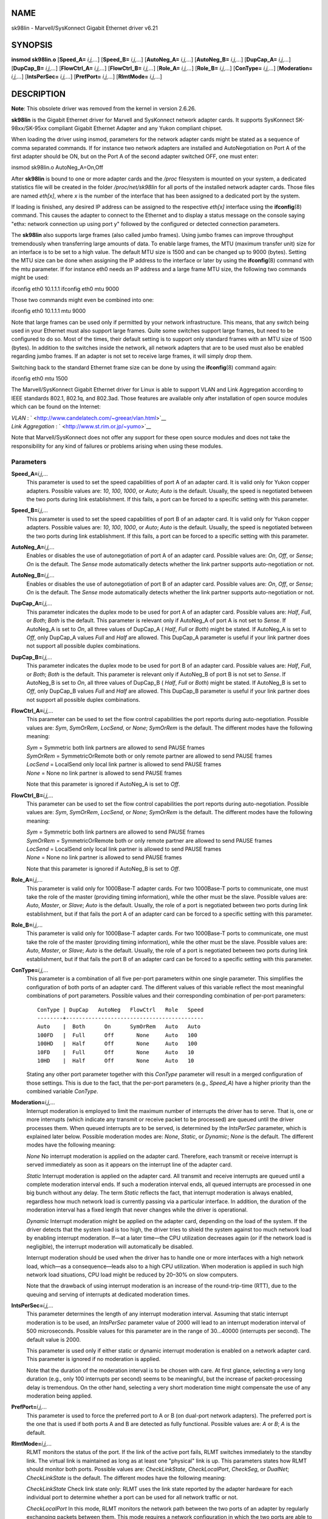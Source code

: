 NAME
====

sk98lin - Marvell/SysKonnect Gigabit Ethernet driver v6.21

SYNOPSIS
========

**insmod sk98lin.o** [**Speed_A=** *i,j,...*] [**Speed_B=** *i,j,...*]
[**AutoNeg_A=** *i,j,...*] [**AutoNeg_B=** *i,j,...*] [**DupCap_A=**
*i,j,...*] [**DupCap_B=** *i,j,...*] [**FlowCtrl_A=** *i,j,...*]
[**FlowCtrl_B=** *i,j,...*] [**Role_A=** *i,j,...*] [**Role_B=**
*i,j,...*] [**ConType=** *i,j,...*] [**Moderation=** *i,j,...*]
[**IntsPerSec=** *i,j,...*] [**PrefPort=** *i,j,...*] [**RlmtMode=**
*i,j,...*]

DESCRIPTION
===========

**Note**: This obsolete driver was removed from the kernel in version
2.6.26.

**sk98lin** is the Gigabit Ethernet driver for Marvell and SysKonnect
network adapter cards. It supports SysKonnect SK-98xx/SK-95xx compliant
Gigabit Ethernet Adapter and any Yukon compliant chipset.

When loading the driver using insmod, parameters for the network adapter
cards might be stated as a sequence of comma separated commands. If for
instance two network adapters are installed and AutoNegotiation on Port
A of the first adapter should be ON, but on the Port A of the second
adapter switched OFF, one must enter:

insmod sk98lin.o AutoNeg_A=On,Off

After **sk98lin** is bound to one or more adapter cards and the */proc*
filesystem is mounted on your system, a dedicated statistics file will
be created in the folder */proc/net/sk98lin* for all ports of the
installed network adapter cards. Those files are named *eth[x]*, where
*x* is the number of the interface that has been assigned to a dedicated
port by the system.

If loading is finished, any desired IP address can be assigned to the
respective *eth[x]* interface using the **ifconfig**\ (8) command. This
causes the adapter to connect to the Ethernet and to display a status
message on the console saying "ethx: network connection up using port y"
followed by the configured or detected connection parameters.

The **sk98lin** also supports large frames (also called jumbo frames).
Using jumbo frames can improve throughput tremendously when transferring
large amounts of data. To enable large frames, the MTU (maximum transfer
unit) size for an interface is to be set to a high value. The default
MTU size is 1500 and can be changed up to 9000 (bytes). Setting the MTU
size can be done when assigning the IP address to the interface or later
by using the **ifconfig**\ (8) command with the mtu parameter. If for
instance eth0 needs an IP address and a large frame MTU size, the
following two commands might be used:

ifconfig eth0 10.1.1.1 ifconfig eth0 mtu 9000

Those two commands might even be combined into one:

ifconfig eth0 10.1.1.1 mtu 9000

Note that large frames can be used only if permitted by your network
infrastructure. This means, that any switch being used in your Ethernet
must also support large frames. Quite some switches support large
frames, but need to be configured to do so. Most of the times, their
default setting is to support only standard frames with an MTU size of
1500 (bytes). In addition to the switches inside the network, all
network adapters that are to be used must also be enabled regarding
jumbo frames. If an adapter is not set to receive large frames, it will
simply drop them.

Switching back to the standard Ethernet frame size can be done by using
the **ifconfig**\ (8) command again:

ifconfig eth0 mtu 1500

The Marvell/SysKonnect Gigabit Ethernet driver for Linux is able to
support VLAN and Link Aggregation according to IEEE standards 802.1,
802.1q, and 802.3ad. Those features are available only after
installation of open source modules which can be found on the Internet:

| *VLAN* : ` <http://www.candelatech.com/~greear/vlan.html>`__
| *Link* *Aggregation* : ` <http://www.st.rim.or.jp/~yumo>`__

Note that Marvell/SysKonnect does not offer any support for these open
source modules and does not take the responsibility for any kind of
failures or problems arising when using these modules.

Parameters
----------

**Speed_A=**\ *i,j,...*
   This parameter is used to set the speed capabilities of port A of an
   adapter card. It is valid only for Yukon copper adapters. Possible
   values are: *10*, *100*, *1000*, or *Auto*; *Auto* is the default.
   Usually, the speed is negotiated between the two ports during link
   establishment. If this fails, a port can be forced to a specific
   setting with this parameter.

**Speed_B=**\ *i,j,...*
   This parameter is used to set the speed capabilities of port B of an
   adapter card. It is valid only for Yukon copper adapters. Possible
   values are: *10*, *100*, *1000*, or *Auto*; *Auto* is the default.
   Usually, the speed is negotiated between the two ports during link
   establishment. If this fails, a port can be forced to a specific
   setting with this parameter.

**AutoNeg_A=**\ *i,j,...*
   Enables or disables the use of autonegotiation of port A of an
   adapter card. Possible values are: *On*, *Off*, or *Sense*; *On* is
   the default. The *Sense* mode automatically detects whether the link
   partner supports auto-negotiation or not.

**AutoNeg_B=**\ *i,j,...*
   Enables or disables the use of autonegotiation of port B of an
   adapter card. Possible values are: *On*, *Off*, or *Sense*; *On* is
   the default. The *Sense* mode automatically detects whether the link
   partner supports auto-negotiation or not.

**DupCap_A=**\ *i,j,...*
   This parameter indicates the duplex mode to be used for port A of an
   adapter card. Possible values are: *Half*, *Full*, or *Both*; *Both*
   is the default. This parameter is relevant only if AutoNeg_A of port
   A is not set to *Sense*. If AutoNeg_A is set to *On*, all three
   values of DupCap_A ( *Half*, *Full* or *Both*) might be stated. If
   AutoNeg_A is set to *Off*, only DupCap_A values *Full* and *Half* are
   allowed. This DupCap_A parameter is useful if your link partner does
   not support all possible duplex combinations.

**DupCap_B=**\ *i,j,...*
   This parameter indicates the duplex mode to be used for port B of an
   adapter card. Possible values are: *Half*, *Full*, or *Both*; *Both*
   is the default. This parameter is relevant only if AutoNeg_B of port
   B is not set to *Sense*. If AutoNeg_B is set to *On*, all three
   values of DupCap_B ( *Half*, *Full* or *Both*) might be stated. If
   AutoNeg_B is set to *Off*, only DupCap_B values *Full* and *Half* are
   allowed. This DupCap_B parameter is useful if your link partner does
   not support all possible duplex combinations.

**FlowCtrl_A=**\ *i,j,...*
   This parameter can be used to set the flow control capabilities the
   port reports during auto-negotiation. Possible values are: *Sym*,
   *SymOrRem*, *LocSend*, or *None*; *SymOrRem* is the default. The
   different modes have the following meaning:

   | *Sym* = Symmetric both link partners are allowed to send PAUSE
     frames
   | *SymOrRem* = SymmetricOrRemote both or only remote partner are
     allowed to send PAUSE frames
   | *LocSend* = LocalSend only local link partner is allowed to send
     PAUSE frames
   | *None* = None no link partner is allowed to send PAUSE frames

   Note that this parameter is ignored if AutoNeg_A is set to *Off*.

**FlowCtrl_B=**\ *i,j,...*
   This parameter can be used to set the flow control capabilities the
   port reports during auto-negotiation. Possible values are: *Sym*,
   *SymOrRem*, *LocSend*, or *None*; *SymOrRem* is the default. The
   different modes have the following meaning:

   | *Sym* = Symmetric both link partners are allowed to send PAUSE
     frames
   | *SymOrRem* = SymmetricOrRemote both or only remote partner are
     allowed to send PAUSE frames
   | *LocSend* = LocalSend only local link partner is allowed to send
     PAUSE frames
   | *None* = None no link partner is allowed to send PAUSE frames

   Note that this parameter is ignored if AutoNeg_B is set to *Off*.

**Role_A=**\ *i,j,...*
   This parameter is valid only for 1000Base-T adapter cards. For two
   1000Base-T ports to communicate, one must take the role of the master
   (providing timing information), while the other must be the slave.
   Possible values are: *Auto*, *Master*, or *Slave*; *Auto* is the
   default. Usually, the role of a port is negotiated between two ports
   during link establishment, but if that fails the port A of an adapter
   card can be forced to a specific setting with this parameter.

**Role_B=**\ *i,j,...*
   This parameter is valid only for 1000Base-T adapter cards. For two
   1000Base-T ports to communicate, one must take the role of the master
   (providing timing information), while the other must be the slave.
   Possible values are: *Auto*, *Master*, or *Slave*; *Auto* is the
   default. Usually, the role of a port is negotiated between two ports
   during link establishment, but if that fails the port B of an adapter
   card can be forced to a specific setting with this parameter.

**ConType=**\ *i,j,...*
   This parameter is a combination of all five per-port parameters
   within one single parameter. This simplifies the configuration of
   both ports of an adapter card. The different values of this variable
   reflect the most meaningful combinations of port parameters. Possible
   values and their corresponding combination of per-port parameters:

   ::

      ConType | DupCap   AutoNeg   FlowCtrl   Role   Speed
      --------+-------------------------------------------
      Auto    |  Both      On      SymOrRem   Auto   Auto
      100FD   |  Full      Off       None     Auto   100
      100HD   |  Half      Off       None     Auto   100
      10FD    |  Full      Off       None     Auto   10
      10HD    |  Half      Off       None     Auto   10

   Stating any other port parameter together with this *ConType*
   parameter will result in a merged configuration of those settings.
   This is due to the fact, that the per-port parameters (e.g.,
   *Speed_A*) have a higher priority than the combined variable
   *ConType*.

**Moderation=**\ *i,j,...*
   Interrupt moderation is employed to limit the maximum number of
   interrupts the driver has to serve. That is, one or more interrupts
   (which indicate any transmit or receive packet to be processed) are
   queued until the driver processes them. When queued interrupts are to
   be served, is determined by the *IntsPerSec* parameter, which is
   explained later below. Possible moderation modes are: *None*,
   *Static*, or *Dynamic*; *None* is the default. The different modes
   have the following meaning:

   *None* No interrupt moderation is applied on the adapter card.
   Therefore, each transmit or receive interrupt is served immediately
   as soon as it appears on the interrupt line of the adapter card.

   *Static* Interrupt moderation is applied on the adapter card. All
   transmit and receive interrupts are queued until a complete
   moderation interval ends. If such a moderation interval ends, all
   queued interrupts are processed in one big bunch without any delay.
   The term *Static* reflects the fact, that interrupt moderation is
   always enabled, regardless how much network load is currently passing
   via a particular interface. In addition, the duration of the
   moderation interval has a fixed length that never changes while the
   driver is operational.

   *Dynamic* Interrupt moderation might be applied on the adapter card,
   depending on the load of the system. If the driver detects that the
   system load is too high, the driver tries to shield the system
   against too much network load by enabling interrupt moderation. If—at
   a later time—the CPU utilization decreases again (or if the network
   load is negligible), the interrupt moderation will automatically be
   disabled.

   Interrupt moderation should be used when the driver has to handle one
   or more interfaces with a high network load, which—as a
   consequence—leads also to a high CPU utilization. When moderation is
   applied in such high network load situations, CPU load might be
   reduced by 20–30% on slow computers.

   Note that the drawback of using interrupt moderation is an increase
   of the round-trip-time (RTT), due to the queuing and serving of
   interrupts at dedicated moderation times.

**IntsPerSec=**\ *i,j,...*
   This parameter determines the length of any interrupt moderation
   interval. Assuming that static interrupt moderation is to be used, an
   *IntsPerSec* parameter value of 2000 will lead to an interrupt
   moderation interval of 500 microseconds. Possible values for this
   parameter are in the range of 30...40000 (interrupts per second). The
   default value is 2000.

   This parameter is used only if either static or dynamic interrupt
   moderation is enabled on a network adapter card. This parameter is
   ignored if no moderation is applied.

   Note that the duration of the moderation interval is to be chosen
   with care. At first glance, selecting a very long duration (e.g.,
   only 100 interrupts per second) seems to be meaningful, but the
   increase of packet-processing delay is tremendous. On the other hand,
   selecting a very short moderation time might compensate the use of
   any moderation being applied.

**PrefPort=**\ *i,j,...*
   This parameter is used to force the preferred port to A or B (on
   dual-port network adapters). The preferred port is the one that is
   used if both ports A and B are detected as fully functional. Possible
   values are: *A* or *B*; *A* is the default.

**RlmtMode=**\ *i,j,...*
   RLMT monitors the status of the port. If the link of the active port
   fails, RLMT switches immediately to the standby link. The virtual
   link is maintained as long as at least one "physical" link is up.
   This parameters states how RLMT should monitor both ports. Possible
   values are: *CheckLinkState*, *CheckLocalPort*, *CheckSeg*, or
   *DualNet*; *CheckLinkState* is the default. The different modes have
   the following meaning:

   *CheckLinkState* Check link state only: RLMT uses the link state
   reported by the adapter hardware for each individual port to
   determine whether a port can be used for all network traffic or not.

   *CheckLocalPort* In this mode, RLMT monitors the network path between
   the two ports of an adapter by regularly exchanging packets between
   them. This mode requires a network configuration in which the two
   ports are able to "see" each other (i.e., there must not be any
   router between the ports).

   *CheckSeg* Check local port and segmentation: This mode supports the
   same functions as the CheckLocalPort mode and additionally checks
   network segmentation between the ports. Therefore, this mode is to be
   used only if Gigabit Ethernet switches are installed on the network
   that have been configured to use the Spanning Tree protocol.

   *DualNet* In this mode, ports A and B are used as separate devices.
   If you have a dual port adapter, port A will be configured as
   *eth[x]* and port B as *eth[x+1]*. Both ports can be used
   independently with distinct IP addresses. The preferred port setting
   is not used. RLMT is turned off.

   Note that RLMT modes *CheckLocalPort* and *CheckLinkState* are
   designed to operate in configurations where a network path between
   the ports on one adapter exists. Moreover, they are not designed to
   work where adapters are connected back-to-back.

FILES
=====

*/proc/net/sk98lin/eth[x]*
   The statistics file of a particular interface of an adapter card. It
   contains generic information about the adapter card plus a detailed
   summary of all transmit and receive counters.

*/usr/src/linux/Documentation/networking/sk98lin.txt*
   This is the *README* file of the *sk98lin* driver. It contains a
   detailed installation HOWTO and describes all parameters of the
   driver. It denotes also common problems and provides the solution to
   them.

BUGS
====

Report any bugs to linux@syskonnect.de

SEE ALSO
========

**ifconfig**\ (8), **insmod**\ (8), **modprobe**\ (8)

